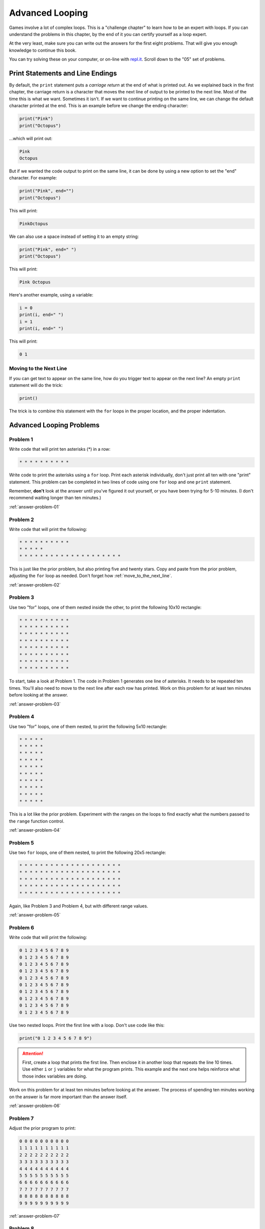 Advanced Looping
================


.. image:: nested_loops.png
    :width: 200px
    :class: right-image

Games involve a lot of complex loops. This is a "challenge chapter" to learn
how to be an expert with loops. If you can understand the problems in this
chapter, by the end of it you can certify yourself as a loop expert.

At the very least, make sure you can
write out the answers for the first eight problems. That will give you enough
knowledge to continue this book.

You can try solving these on your computer, or on-line with
`repl.it <https://repl.it/community/classrooms/174286>`_.
Scroll down to the "05" set of problems.

Print Statements and Line Endings
---------------------------------

By default, the ``print`` statement puts a *carriage return* at
the end of what is printed out. As we explained back in the first chapter,
the carriage return is a character that moves the next line of
output to be printed to the next line. Most of the time this is what we want.
Sometimes it isn't. If we want to continue printing on the same line, we can change
the default character printed at the end.
This is an example before we change the ending character:

.. code:: python

    print("Pink")
    print("Octopus")


...which will print out:

.. code:: text

    Pink
    Octopus


But if we wanted the code output to print on the same line,
it can be done by using a new option to set the "end" character.
For example:

.. code:: python

    print("Pink", end="")
    print("Octopus")

This will print:

.. code:: text

    PinkOctopus

We can also use a space instead of setting it to an empty string:

.. code:: python

    print("Pink", end=" ")
    print("Octopus")


This will print:

.. code:: text

    Pink Octopus


Here's another example, using a variable:

.. code:: python

    i = 0
    print(i, end=" ")
    i = 1
    print(i, end=" ")


This will print:

.. code:: text

    0 1

.. _move_to_the_next_line:

Moving to the Next Line
~~~~~~~~~~~~~~~~~~~~~~~

If you can get text to appear on the same line, how do you trigger text
to appear on the next line? An empty ``print`` statement will do the trick:

.. code:: python

    print()


The trick is to combine this statement with the ``for`` loops in the proper
location, and the proper indentation.

Advanced Looping Problems
-------------------------

Problem 1
~~~~~~~~~

Write code that will print ten asterisks (*) in a row:

.. code:: text

    * * * * * * * * * *

Write code to print the asterisks using a ``for`` loop. Print each
asterisk individually, don't just print all ten with one "print" statement.
This problem can be completed in two lines of code using one ``for`` loop and
one ``print`` statement.

Remember, **don't** look at the answer until you've figured it out yourself,
or you have been trying for 5-10 minutes. (I don't recommend waiting longer than
ten minutes.)

:ref:`answer-problem-01`

Problem 2
~~~~~~~~~

Write code that will print the following:

.. code:: text

    * * * * * * * * * *
    * * * * *
    * * * * * * * * * * * * * * * * * * * *

This is just like the prior problem, but also printing five and twenty stars. Copy and paste
from the prior problem, adjusting the ``for`` loop as needed.
Don't forget how :ref:`move_to_the_next_line`.

:ref:`answer-problem-02`

Problem 3
~~~~~~~~~

Use two "for" loops, one of them nested inside the other,
to print the following 10x10 rectangle:

.. code:: text

    * * * * * * * * * *
    * * * * * * * * * *
    * * * * * * * * * *
    * * * * * * * * * *
    * * * * * * * * * *
    * * * * * * * * * *
    * * * * * * * * * *
    * * * * * * * * * *


To start, take a look at Problem 1. The code in Problem 1 generates one line of asterisks.
It needs to be repeated ten times. You'll also need to move to the next line
after each row has printed.
Work on this problem for at least ten minutes before looking at the answer.

:ref:`answer-problem-03`

Problem 4
~~~~~~~~~

Use two "for" loops, one of them nested, to print the following 5x10
rectangle:

.. code:: text

    * * * * *
    * * * * *
    * * * * *
    * * * * *
    * * * * *
    * * * * *
    * * * * *
    * * * * *
    * * * * *
    * * * * *

This is a lot like the prior problem. Experiment with the ranges on the loops to find exactly what
the numbers passed to the ``range`` function control.

:ref:`answer-problem-04`

Problem 5
~~~~~~~~~

Use two ``for`` loops, one of them nested, to print the following 20x5
rectangle:

.. code:: text

    * * * * * * * * * * * * * * * * * * * *
    * * * * * * * * * * * * * * * * * * * *
    * * * * * * * * * * * * * * * * * * * *
    * * * * * * * * * * * * * * * * * * * *
    * * * * * * * * * * * * * * * * * * * *

Again, like Problem 3 and Problem 4, but with different range values.

:ref:`answer-problem-05`

Problem 6
~~~~~~~~~

Write code that will print the following:

.. code:: text

    0 1 2 3 4 5 6 7 8 9
    0 1 2 3 4 5 6 7 8 9
    0 1 2 3 4 5 6 7 8 9
    0 1 2 3 4 5 6 7 8 9
    0 1 2 3 4 5 6 7 8 9
    0 1 2 3 4 5 6 7 8 9
    0 1 2 3 4 5 6 7 8 9
    0 1 2 3 4 5 6 7 8 9
    0 1 2 3 4 5 6 7 8 9
    0 1 2 3 4 5 6 7 8 9

Use two nested loops. Print the first line with a loop. Don't use code like this:

.. code:: python

    print("0 1 2 3 4 5 6 7 8 9")

.. attention::

    First, create a loop that prints the first line. Then enclose it in another
    loop that repeats the line 10 times.
    Use either ``i`` or ``j`` variables for what the program prints.
    This example and the next one helps reinforce what those index
    variables are doing.

Work on this problem for at least ten minutes before looking at the answer.
The process of spending ten minutes working on the answer is far more important
than the answer itself.

:ref:`answer-problem-06`

Problem 7
~~~~~~~~~

Adjust the prior program to print:

.. code:: text

    0 0 0 0 0 0 0 0 0 0
    1 1 1 1 1 1 1 1 1 1
    2 2 2 2 2 2 2 2 2 2
    3 3 3 3 3 3 3 3 3 3
    4 4 4 4 4 4 4 4 4 4
    5 5 5 5 5 5 5 5 5 5
    6 6 6 6 6 6 6 6 6 6
    7 7 7 7 7 7 7 7 7 7
    8 8 8 8 8 8 8 8 8 8
    9 9 9 9 9 9 9 9 9 9

:ref:`answer-problem-07`

Problem 8
~~~~~~~~~

Write code that will print the following:

.. code:: text

    0
    0 1
    0 1 2
    0 1 2 3
    0 1 2 3 4
    0 1 2 3 4 5
    0 1 2 3 4 5 6
    0 1 2 3 4 5 6 7
    0 1 2 3 4 5 6 7 8
    0 1 2 3 4 5 6 7 8 9


Tip: This is just problem 6, but the inside loop no longer loops a fixed number of times.
Don't use ``range(10)``, but adjust that range amount.

:ref:`answer-problem-08`

Make sure you can write out the code for this and the prior problems. Repeat
until you can get it without looking up the answer. Yes, this
practice is work, but it will pay off later and you'll save time in the long run.


Problem 9
~~~~~~~~~

Write code that will print the following:

.. code:: text

    0 1 2 3 4 5 6 7 8 9
      0 1 2 3 4 5 6 7 8
        0 1 2 3 4 5 6 7
          0 1 2 3 4 5 6
            0 1 2 3 4 5
              0 1 2 3 4
                0 1 2 3
                  0 1 2
                    0 1
                      0


This one is difficult. Tip: Two loops are needed inside the outer loop
that controls each row.
First, a loop prints spaces, then a loop prints the numbers. Loop both these
for each row.
To start with, try writing just one inside loop that prints:

.. code:: text

    0 1 2 3 4 5 6 7 8 9
    0 1 2 3 4 5 6 7 8
    0 1 2 3 4 5 6 7
    0 1 2 3 4 5 6
    0 1 2 3 4 5
    0 1 2 3 4
    0 1 2 3
    0 1 2
    0 1
    0

Then once that is working, add a loop after the outside loop starts
and before the already existing inside loop. Use this
new loop to print enough spaces to right justify the other loops.

:ref:`answer-problem-09`

Problem 10
~~~~~~~~~~

Write code that will print the following
(Getting the alignment is hard, at least get the numbers):

 .. code:: text

     1  2  3  4  5  6  7  8  9
     2  4  6  8 10 12 14 16 18
     3  6  9 12 15 18 21 24 27
     4  8 12 16 20 24 28 32 36
     5 10 15 20 25 30 35 40 45
     6 12 18 24 30 36 42 48 54
     7 14 21 28 35 42 49 56 63
     8 16 24 32 40 48 56 64 72
     9 18 27 36 45 54 63 72 81

Tip: Start by adjusting the code in problem 1 to print:

.. code:: text

    0 0 0 0 0 0 0 0 0 0
    0 1 2 3 4 5 6 7 8 9
    0 2 4 6 8 10 12 14 16 18
    0 3 6 9 12 15 18 21 24 27
    0 4 8 12 16 20 24 28 32 36
    0 5 10 15 20 25 30 35 40 45
    0 6 12 18 24 30 36 42 48 54
    0 7 14 21 28 35 42 49 56 63
    0 8 16 24 32 40 48 56 64 72
    0 9 18 27 36 45 54 63 72 81

Then adjust the code to print:

.. code:: text

    1 2 3 4 5 6 7 8 9
    2 4 6 8 10 12 14 16 18
    3 6 9 12 15 18 21 24 27
    4 8 12 16 20 24 28 32 36
    5 10 15 20 25 30 35 40 45
    6 12 18 24 30 36 42 48 54
    7 14 21 28 35 42 49 56 63
    8 16 24 32 40 48 56 64 72
    9 18 27 36 45 54 63 72 81

Finally, use an 11if`` to print spaces if the number
being printed is less than 10. (Or use string formatting if you are
already familar with that.)

:ref:`answer-problem-10`

Problem 11
~~~~~~~~~~

Write code that will print the following:

.. code:: text

                      1
                    1 2 1
                  1 2 3 2 1
                1 2 3 4 3 2 1
              1 2 3 4 5 4 3 2 1
            1 2 3 4 5 6 5 4 3 2 1
          1 2 3 4 5 6 7 6 5 4 3 2 1
        1 2 3 4 5 6 7 8 7 6 5 4 3 2 1
      1 2 3 4 5 6 7 8 9 8 7 6 5 4 3 2 1

Tip: first write code to print:

.. code:: text

    1
    1 2
    1 2 3
    1 2 3 4
    1 2 3 4 5
    1 2 3 4 5 6
    1 2 3 4 5 6 7
    1 2 3 4 5 6 7 8
    1 2 3 4 5 6 7 8 9

Then write code to print:

.. code:: text

    1
    1 2 1
    1 2 3 2 1
    1 2 3 4 3 2 1
    1 2 3 4 5 4 3 2 1
    1 2 3 4 5 6 5 4 3 2 1
    1 2 3 4 5 6 7 6 5 4 3 2 1
    1 2 3 4 5 6 7 8 7 6 5 4 3 2 1
    1 2 3 4 5 6 7 8 9 8 7 6 5 4 3 2 1

Then finish by adding spaces to print the final answer.

:ref:`answer-problem-11`

Problem 12
~~~~~~~~~~

Write code that will print the following:

.. code:: text

                      1
                    1 2 1
                  1 2 3 2 1
                1 2 3 4 3 2 1
              1 2 3 4 5 4 3 2 1
            1 2 3 4 5 6 5 4 3 2 1
          1 2 3 4 5 6 7 6 5 4 3 2 1
        1 2 3 4 5 6 7 8 7 6 5 4 3 2 1
      1 2 3 4 5 6 7 8 9 8 7 6 5 4 3 2 1
        1 2 3 4 5 6 7 8
          1 2 3 4 5 6 7
            1 2 3 4 5 6
              1 2 3 4 5
                1 2 3 4
                  1 2 3
                    1 2
                      1

This can be done by combining problems 11 and 9.

:ref:`answer-problem-12`

Problem 13
~~~~~~~~~~

Write code that will print the following:

.. code:: text

                      1
                    1 2 1
                  1 2 3 2 1
                1 2 3 4 3 2 1
              1 2 3 4 5 4 3 2 1
            1 2 3 4 5 6 5 4 3 2 1
          1 2 3 4 5 6 7 6 5 4 3 2 1
        1 2 3 4 5 6 7 8 7 6 5 4 3 2 1
      1 2 3 4 5 6 7 8 9 8 7 6 5 4 3 2 1
        1 2 3 4 5 6 7 8 7 6 5 4 3 2 1
          1 2 3 4 5 6 7 6 5 4 3 2 1
            1 2 3 4 5 6 5 4 3 2 1
              1 2 3 4 5 4 3 2 1
                1 2 3 4 3 2 1
                  1 2 3 2 1
                    1 2 1
                      1


:ref:`answer-problem-13`


